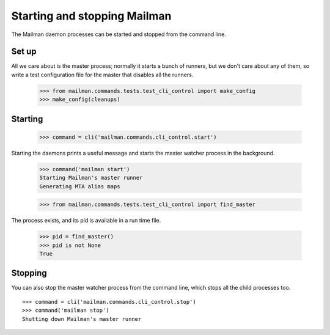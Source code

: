 =============================
Starting and stopping Mailman
=============================

The Mailman daemon processes can be started and stopped from the command
line.


Set up
======

All we care about is the master process; normally it starts a bunch of
runners, but we don't care about any of them, so write a test configuration
file for the master that disables all the runners.

    >>> from mailman.commands.tests.test_cli_control import make_config
    >>> make_config(cleanups)


Starting
========

    >>> command = cli('mailman.commands.cli_control.start')

Starting the daemons prints a useful message and starts the master watcher
process in the background.

    >>> command('mailman start')
    Starting Mailman's master runner
    Generating MTA alias maps

    >>> from mailman.commands.tests.test_cli_control import find_master

The process exists, and its pid is available in a run time file.

    >>> pid = find_master()
    >>> pid is not None
    True


Stopping
========

You can also stop the master watcher process from the command line, which
stops all the child processes too.
::

    >>> command = cli('mailman.commands.cli_control.stop')
    >>> command('mailman stop')
    Shutting down Mailman's master runner

..
    # Clean up.
    >>> from mailman.commands.tests.test_cli_control import (
    ...     kill_with_extreme_prejudice, clean_stale_locks)
    >>> kill_with_extreme_prejudice(pid)
    >>> clean_stale_locks()
